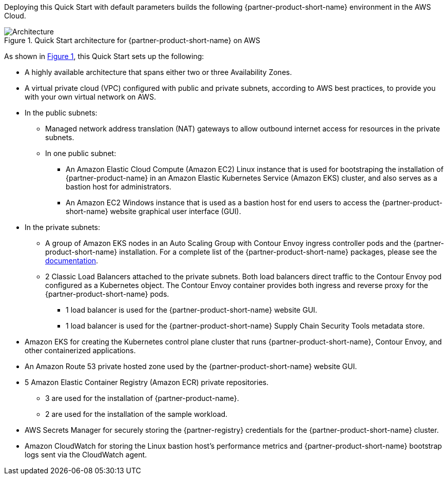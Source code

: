 :xrefstyle: short

Deploying this Quick Start with default parameters builds the following {partner-product-short-name} environment in the
AWS Cloud.

// Replace this example diagram with your own. Follow our wiki guidelines: https://w.amazon.com/bin/view/AWS_Quick_Starts/Process_for_PSAs/#HPrepareyourarchitecturediagram. Upload your source PowerPoint file to the GitHub {deployment name}/docs/images/ directory in its repository.

[#architecture1]
.Quick Start architecture for {partner-product-short-name} on AWS
image::../docs/deployment_guide/images/architecture_diagram.png[Architecture]

As shown in <<architecture1>>, this Quick Start sets up the following:

* A highly available architecture that spans either two or three Availability Zones.
* A virtual private cloud (VPC) configured with public and private subnets, according to AWS best practices, to provide you with your own virtual network on AWS.
* In the public subnets:
** Managed network address translation (NAT) gateways to allow outbound internet access for resources in the private subnets.
** In one public subnet:
*** An Amazon Elastic Cloud Compute (Amazon EC2) Linux instance that is used for bootstraping the installation of {partner-product-name} in an Amazon Elastic Kubernetes Service (Amazon EKS) cluster, and also serves as a bastion host for administrators.
*** An Amazon EC2 Windows instance that is used as a bastion host for end users to access the {partner-product-short-name} website graphical user interface (GUI).
* In the private subnets:
** A group of Amazon EKS nodes in an Auto Scaling Group with Contour Envoy ingress controller pods and the {partner-product-short-name} installation.
   For a complete list of the {partner-product-short-name} packages, please see the https://docs.vmware.com/en/VMware-Tanzu-Application-Platform/1.1/tap/GUID-install-components.html#verify-the-installed-packages-1[documentation].
** 2 Classic Load Balancers attached to the private subnets.
   Both load balancers direct traffic to the Contour Envoy pod configured as a Kubernetes object.
   The Contour Envoy container provides both ingress and reverse proxy for the {partner-product-short-name} pods.
*** 1 load balancer is used for the {partner-product-short-name} website GUI.
*** 1 load balancer is used for the {partner-product-short-name} Supply Chain Security Tools metadata store.
* Amazon EKS for creating the Kubernetes control plane cluster that runs {partner-product-short-name}, Contour Envoy, and other containerized applications.
* An Amazon Route 53 private hosted zone used by the {partner-product-short-name} website GUI.
* 5 Amazon Elastic Container Registry (Amazon ECR) private repositories.
** 3 are used for the installation of {partner-product-name}.
** 2 are used for the installation of the sample workload.
* AWS Secrets Manager for securely storing the {partner-registry} credentials for the {partner-product-short-name} cluster.
* Amazon CloudWatch for storing the Linux bastion host's performance metrics and {partner-product-short-name} bootstrap logs sent via the CloudWatch agent.
